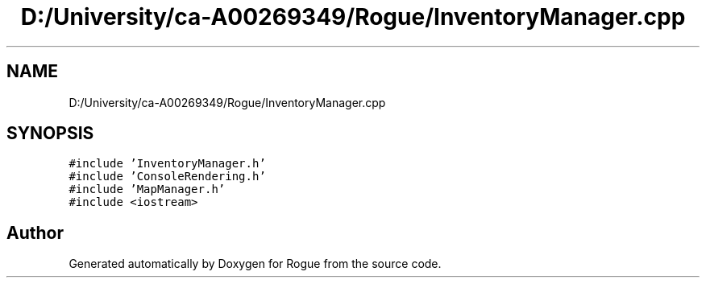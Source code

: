 .TH "D:/University/ca-A00269349/Rogue/InventoryManager.cpp" 3 "Wed Nov 17 2021" "Version 1.0" "Rogue" \" -*- nroff -*-
.ad l
.nh
.SH NAME
D:/University/ca-A00269349/Rogue/InventoryManager.cpp
.SH SYNOPSIS
.br
.PP
\fC#include 'InventoryManager\&.h'\fP
.br
\fC#include 'ConsoleRendering\&.h'\fP
.br
\fC#include 'MapManager\&.h'\fP
.br
\fC#include <iostream>\fP
.br

.SH "Author"
.PP 
Generated automatically by Doxygen for Rogue from the source code\&.
